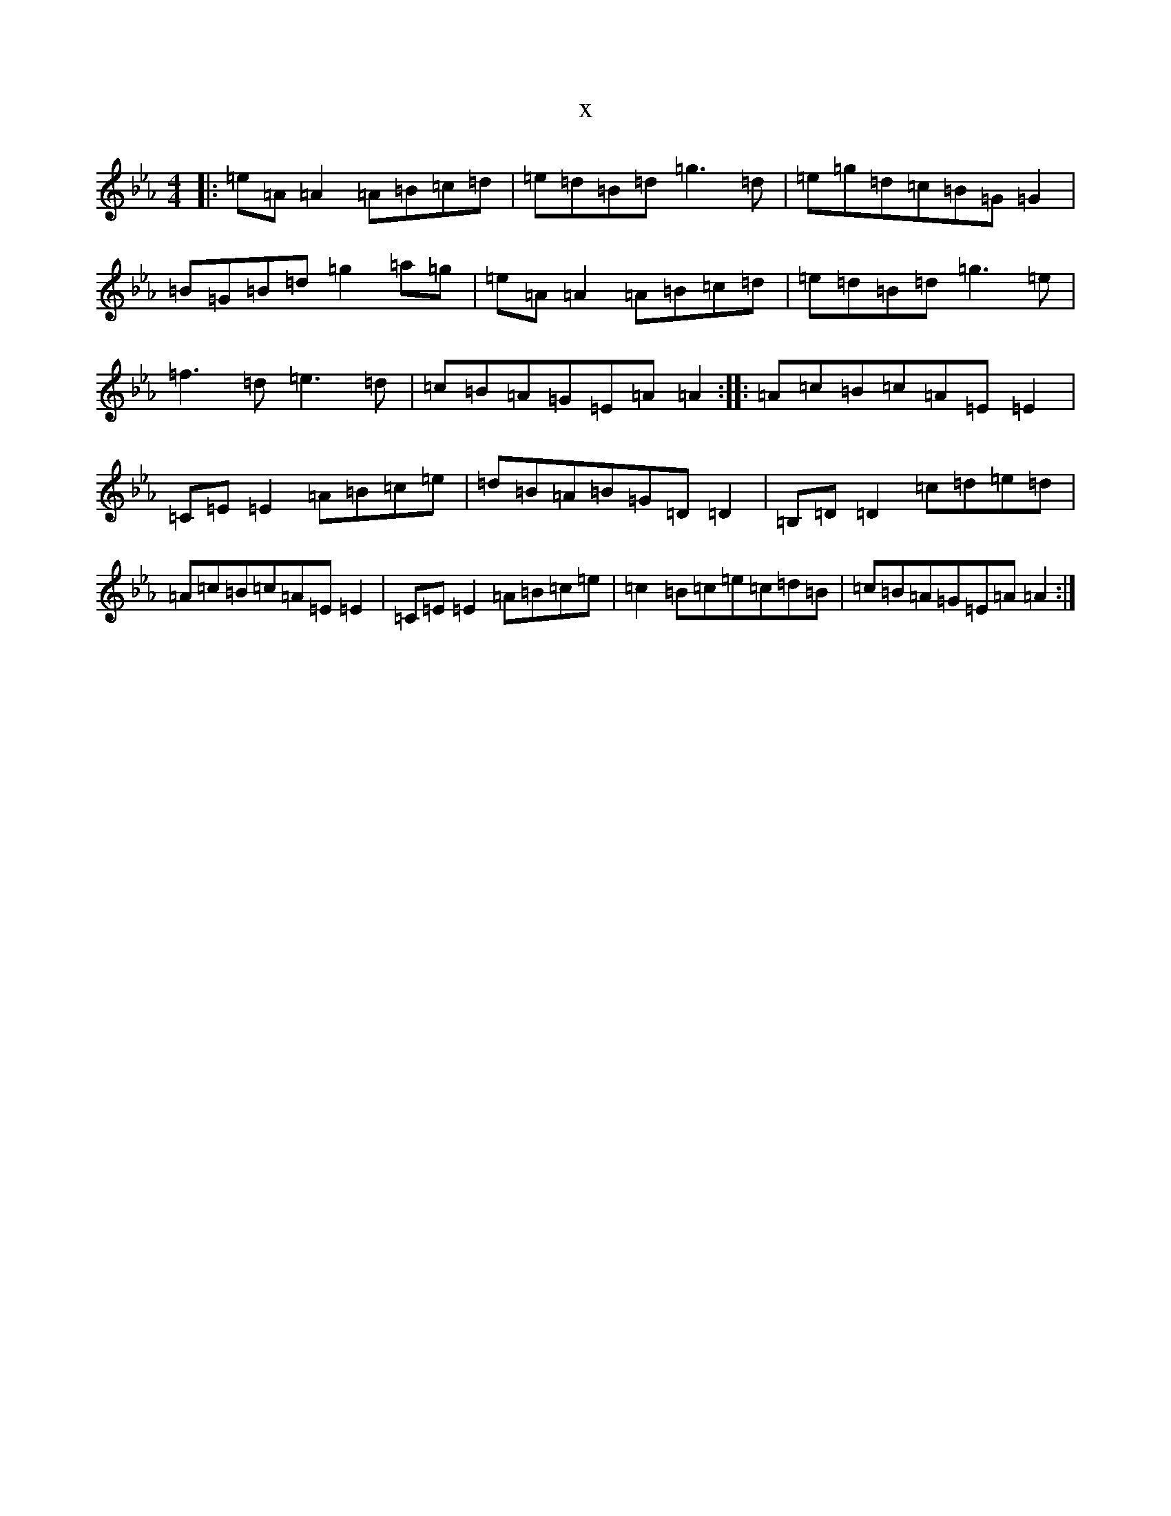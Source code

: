 X:4583
T:x
L:1/8
M:4/4
K: C minor
|:=e=A=A2=A=B=c=d|=e=d=B=d=g3=d|=e=g=d=c=B=G=G2|=B=G=B=d=g2=a=g|=e=A=A2=A=B=c=d|=e=d=B=d=g3=e|=f3=d=e3=d|=c=B=A=G=E=A=A2:||:=A=c=B=c=A=E=E2|=C=E=E2=A=B=c=e|=d=B=A=B=G=D=D2|=B,=D=D2=c=d=e=d|=A=c=B=c=A=E=E2|=C=E=E2=A=B=c=e|=c2=B=c=e=c=d=B|=c=B=A=G=E=A=A2:|